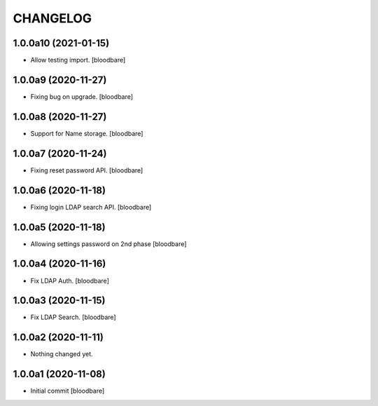 CHANGELOG
=========

1.0.0a10 (2021-01-15)
---------------------

- Allow testing import.
  [bloodbare]


1.0.0a9 (2020-11-27)
--------------------

- Fixing bug on upgrade.
  [bloodbare]


1.0.0a8 (2020-11-27)
--------------------

- Support for Name storage.
  [bloodbare]


1.0.0a7 (2020-11-24)
--------------------

- Fixing reset password API.
  [bloodbare]


1.0.0a6 (2020-11-18)
--------------------

- Fixing login LDAP search API.
  [bloodbare]


1.0.0a5 (2020-11-18)
--------------------

- Allowing settings password on 2nd phase
  [bloodbare]


1.0.0a4 (2020-11-16)
--------------------

- Fix LDAP Auth.
  [bloodbare]


1.0.0a3 (2020-11-15)
--------------------

- Fix LDAP Search.
  [bloodbare]


1.0.0a2 (2020-11-11)
--------------------

- Nothing changed yet.


1.0.0a1 (2020-11-08)
--------------------

- Initial commit
  [bloodbare]
